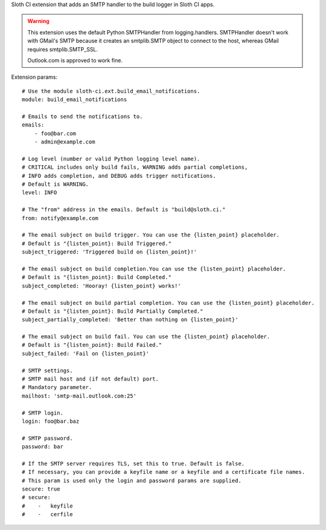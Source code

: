 Sloth CI extension that adds an SMTP handler to the build logger in Sloth CI apps.

.. warning::

    This extension uses the default Python SMTPHandler from logging.handlers. SMTPHandler doesn't work with GMail's SMTP because it creates an smtplib.SMTP object to connect to the host, whereas GMail requires smtplib.SMTP_SSL.

    Outlook.com is approved to work fine.

Extension params::

    # Use the module sloth-ci.ext.build_email_notifications.
    module: build_email_notifications

    # Emails to send the notifications to.
    emails:
        - foo@bar.com
        - admin@example.com

    # Log level (number or valid Python logging level name).
    # CRITICAL includes only build fails, WARNING adds partial completions,
    # INFO adds completion, and DEBUG adds trigger notifications.
    # Default is WARNING.
    level: INFO

    # The "from" address in the emails. Default is "build@sloth.ci."
    from: notify@example.com

    # The email subject on build trigger. You can use the {listen_point} placeholder.
    # Default is "{listen_point}: Build Triggered."
    subject_triggered: 'Triggered build on {listen_point}!'

    # The email subject on build completion.You can use the {listen_point} placeholder.
    # Default is "{listen_point}: Build Completed."
    subject_completed: 'Hooray! {listen_point} works!'

    # The email subject on build partial completion. You can use the {listen_point} placeholder.
    # Default is "{listen_point}: Build Partially Completed."
    subject_partially_completed: 'Better than nothing on {listen_point}'

    # The email subject on build fail. You can use the {listen_point} placeholder.
    # Default is "{listen_point}: Build Failed."
    subject_failed: 'Fail on {listen_point}'

    # SMTP settings.
    # SMTP mail host and (if not default) port.
    # Mandatory parameter.
    mailhost: 'smtp-mail.outlook.com:25'

    # SMTP login.
    login: foo@bar.baz

    # SMTP password.
    password: bar

    # If the SMTP server requires TLS, set this to true. Default is false.
    # If necessary, you can provide a keyfile name or a keyfile and a certificate file names.
    # This param is used only the login and password params are supplied.
    secure: true
    # secure:
    #    -   keyfile
    #    -   cerfile


